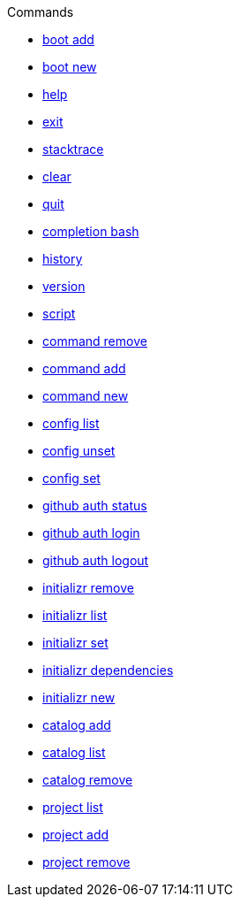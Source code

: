 .Commands
** xref:commands/boot-add.adoc[boot add]
** xref:commands/boot-new.adoc[boot new]
** xref:commands/help.adoc[help]
** xref:commands/exit.adoc[exit]
** xref:commands/stacktrace.adoc[stacktrace]
** xref:commands/clear.adoc[clear]
** xref:commands/quit.adoc[quit]
** xref:commands/completion-bash.adoc[completion bash]
** xref:commands/history.adoc[history]
** xref:commands/version.adoc[version]
** xref:commands/script.adoc[script]
** xref:commands/command-remove.adoc[command remove]
** xref:commands/command-add.adoc[command add]
** xref:commands/command-new.adoc[command new]
** xref:commands/config-list.adoc[config list]
** xref:commands/config-unset.adoc[config unset]
** xref:commands/config-set.adoc[config set]
** xref:commands/github-auth-status.adoc[github auth status]
** xref:commands/github-auth-login.adoc[github auth login]
** xref:commands/github-auth-logout.adoc[github auth logout]
** xref:commands/initializr-remove.adoc[initializr remove]
** xref:commands/initializr-list.adoc[initializr list]
** xref:commands/initializr-set.adoc[initializr set]
** xref:commands/initializr-dependencies.adoc[initializr dependencies]
** xref:commands/initializr-new.adoc[initializr new]
** xref:commands/catalog-add.adoc[catalog add]
** xref:commands/catalog-list.adoc[catalog list]
** xref:commands/catalog-remove.adoc[catalog remove]
** xref:commands/project-list.adoc[project list]
** xref:commands/project-add.adoc[project add]
** xref:commands/project-remove.adoc[project remove]
